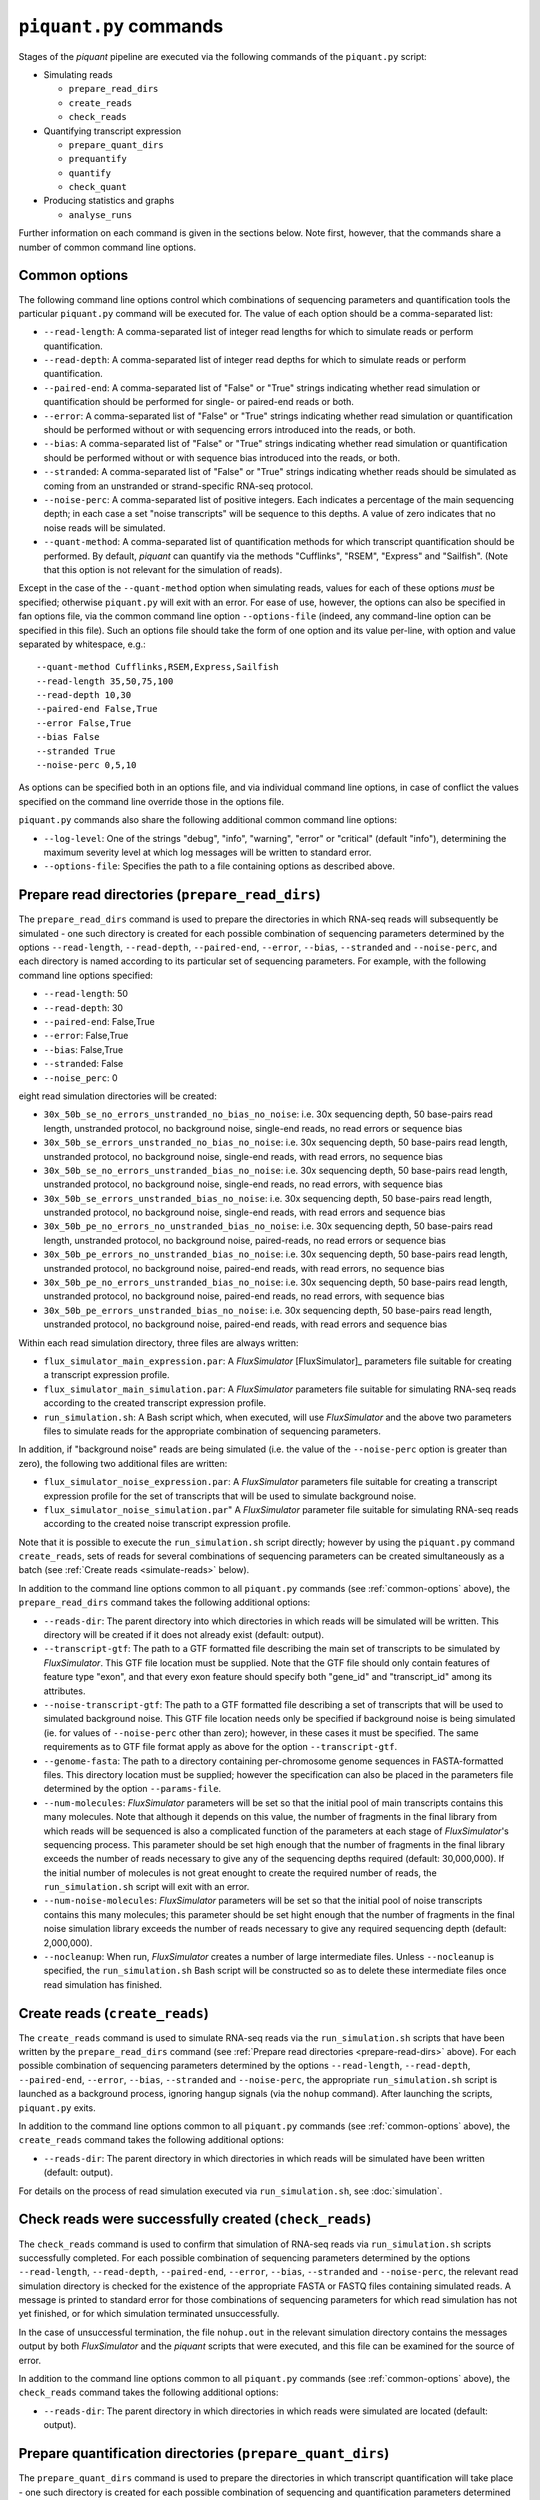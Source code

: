 ``piquant.py`` commands
=======================

Stages of the *piquant* pipeline are executed via the following commands of the ``piquant.py`` script:

* Simulating reads

  * ``prepare_read_dirs``
  * ``create_reads``
  * ``check_reads``

* Quantifying transcript expression

  * ``prepare_quant_dirs``
  * ``prequantify``
  * ``quantify``
  * ``check_quant``

* Producing statistics and graphs

  * ``analyse_runs``

Further information on each command is given in the sections below. Note first, however, that the commands share a number of common command line options.

.. _common-options:

Common options
--------------

The following command line options control which combinations of sequencing parameters and quantification tools the particular ``piquant.py`` command will be executed for. The value of each option should be a comma-separated list:

* ``--read-length``: A comma-separated list of integer read lengths for which to simulate reads or perform quantification.
* ``--read-depth``: A comma-separated list of integer read depths for which to simulate reads or perform quantification.
* ``--paired-end``: A comma-separated list of "False" or "True" strings indicating whether read simulation or quantification should be performed for single- or paired-end reads or both.
* ``--error``: A comma-separated list of "False" or "True" strings indicating whether read simulation or quantification should be performed without or with sequencing errors introduced into the reads, or both.
* ``--bias``: A comma-separated list of "False" or "True" strings indicating whether read simulation or quantification should be performed without or with sequence bias introduced into the reads, or both.
* ``--stranded``: A comma-separated list of "False" or "True" strings  indicating whether reads should be simulated as coming from an unstranded or strand-specific RNA-seq protocol.
* ``--noise-perc``: A comma-separated list of positive integers. Each indicates a percentage of the main sequencing depth; in each case a set "noise transcripts" will be sequence to this depths. A value of zero indicates that no noise reads will be simulated.
* ``--quant-method``: A comma-separated list of quantification methods for which transcript quantification should be performed. By default, *piquant* can quantify via the methods "Cufflinks", "RSEM", "Express" and "Sailfish". (Note that this option is not relevant for the simulation of reads).

Except in the case of the ``--quant-method`` option when simulating reads, values for each of these options *must* be specified; otherwise ``piquant.py`` will exit with an error. For ease of use, however, the options can also be specified in fan options file, via the common command line option ``--options-file`` (indeed, any command-line option can be specified in this file). Such an options file should take the form of one option and its value per-line, with option and value separated by whitespace, e.g.::

  --quant-method Cufflinks,RSEM,Express,Sailfish
  --read-length 35,50,75,100
  --read-depth 10,30
  --paired-end False,True
  --error False,True
  --bias False
  --stranded True
  --noise-perc 0,5,10

As options can be specified both in an options file, and via individual command line options, in case of conflict the values specified on the command line override those in the options file.

``piquant.py`` commands also share the following additional common command line options:

* ``--log-level``: One of the strings "debug", "info", "warning", "error" or "critical" (default "info"), determining the maximum severity level at which log messages will be written to standard error.
* ``--options-file``: Specifies the path to a file containing options as described above.

.. _prepare-read-dirs:

Prepare read directories (``prepare_read_dirs``)
------------------------------------------------

The ``prepare_read_dirs`` command is used to prepare the directories in which RNA-seq reads will subsequently be simulated - one such directory is created for each possible combination of sequencing parameters determined by the options ``--read-length``, ``--read-depth``, ``--paired-end``, ``--error``, ``--bias``, ``--stranded`` and ``--noise-perc``, and each directory is named according to its particular set of sequencing parameters. For example, with the following command line options specified:

* ``--read-length``: 50
* ``--read-depth``: 30
* ``--paired-end``: False,True
* ``--error``: False,True
* ``--bias``: False,True
* ``--stranded``: False
* ``--noise_perc``: 0

eight read simulation directories will be created:

* ``30x_50b_se_no_errors_unstranded_no_bias_no_noise``: i.e. 30x sequencing depth, 50 base-pairs read length, unstranded protocol, no background noise, single-end reads, no read errors or sequence bias
* ``30x_50b_se_errors_unstranded_no_bias_no_noise``: i.e. 30x sequencing depth, 50 base-pairs read length, unstranded protocol, no background noise, single-end reads, with read errors, no sequence bias
* ``30x_50b_se_no_errors_unstranded_bias_no_noise``: i.e. 30x sequencing depth, 50 base-pairs read length, unstranded protocol, no background noise, single-end reads, no read errors, with sequence bias
* ``30x_50b_se_errors_unstranded_bias_no_noise``: i.e. 30x sequencing depth, 50 base-pairs read length, unstranded protocol, no background noise, single-end reads, with read errors and sequence bias
* ``30x_50b_pe_no_errors_no_unstranded_bias_no_noise``: i.e. 30x sequencing depth, 50 base-pairs read length, unstranded protocol, no background noise, paired-reads, no read errors or sequence bias
* ``30x_50b_pe_errors_no_unstranded_bias_no_noise``: i.e. 30x sequencing depth, 50 base-pairs read length, unstranded protocol, no background noise, paired-end reads, with read errors, no sequence bias
* ``30x_50b_pe_no_errors_unstranded_bias_no_noise``: i.e. 30x sequencing depth, 50 base-pairs read length, unstranded protocol, no background noise, paired-end reads, no read errors, with sequence bias
* ``30x_50b_pe_errors_unstranded_bias_no_noise``: i.e. 30x sequencing depth, 50 base-pairs read length, unstranded protocol, no background noise, paired-end reads, with read errors and sequence bias

Within each read simulation directory, three files are always written:

* ``flux_simulator_main_expression.par``: A *FluxSimulator* [FluxSimulator]_ parameters file suitable for creating a transcript expression profile.
* ``flux_simulator_main_simulation.par``: A *FluxSimulator* parameters file suitable for simulating RNA-seq reads according to the created transcript expression profile.
* ``run_simulation.sh``: A Bash script which, when executed, will use *FluxSimulator* and the above two parameters files to simulate reads for the appropriate combination of sequencing parameters. 

In addition, if "background noise" reads are being simulated (i.e. the value of the ``--noise-perc`` option is greater than zero), the following two additional files are written:

* ``flux_simulator_noise_expression.par``: A *FluxSimulator* parameters file suitable for creating a transcript expression profile for the set of transcripts that will be used to simulate background noise.
* ``flux_simulator_noise_simulation.par``" A *FluxSimulator* parameter file suitable for simulating RNA-seq reads according to the created noise transcript expression profile.

Note that it is possible to execute the ``run_simulation.sh`` script directly; however by using the ``piquant.py`` command ``create_reads``, sets of reads for several combinations of sequencing parameters can be created simultaneously as a batch (see :ref:`Create reads <simulate-reads>` below).

In addition to the command line options common to all ``piquant.py`` commands (see :ref:`common-options` above), the ``prepare_read_dirs`` command takes the following additional options:

* ``--reads-dir``: The parent directory into which directories in which reads will be simulated will be written. This directory will be created if it does not already exist (default: output).
* ``--transcript-gtf``: The path to a GTF formatted file describing the main set of transcripts to be simulated by *FluxSimulator*. This GTF file location must be supplied. Note that the GTF file should only contain features of feature type "exon", and that every exon feature should specify both "gene_id" and "transcript_id" among its attributes.
* ``--noise-transcript-gtf``: The path to a GTF formatted file describing a set of transcripts that will be used to simulated background noise. This GTF file location needs only be specified if background noise is being simulated (ie. for values of ``--noise-perc`` other than zero); however, in these cases it must be specified. The same requirements as to GTF file format apply as above for the option ``--transcript-gtf``.
* ``--genome-fasta``: The path to a directory containing per-chromosome genome sequences in FASTA-formatted files. This directory location must be supplied; however the specification can also be placed in the parameters file determined by the option ``--params-file``.
* ``--num-molecules``: *FluxSimulator* parameters will be set so that the initial pool of main transcripts contains this many molecules. Note that although it depends on this value, the number of fragments in the final library from which reads will be sequenced is also a complicated function of the parameters at each stage of *FluxSimulator*'s sequencing process. This parameter should be set high enough that the number of fragments in the final library exceeds the number of reads necessary to give any of the sequencing depths required (default: 30,000,000). If the initial number of molecules is not great enought to create the required number of reads, the ``run_simulation.sh`` script will exit with an error.
* ``--num-noise-molecules``: *FluxSimulator* parameters will be set so that the initial pool of noise transcripts contains this many molecules; this parameter should be set hight enough that the number of fragments in the final noise simulation library exceeds the number of reads necessary to give any required sequencing depth (default: 2,000,000).
* ``--nocleanup``: When run, *FluxSimulator* creates a number of large intermediate files. Unless ``--nocleanup`` is specified, the ``run_simulation.sh`` Bash script will be constructed so as to delete these intermediate files once read simulation has finished.

.. _simulate-reads:

Create reads (``create_reads``)
---------------------------------

The ``create_reads`` command is used to simulate RNA-seq reads via the ``run_simulation.sh`` scripts that have been written by the ``prepare_read_dirs`` command (see :ref:`Prepare read directories <prepare-read-dirs>` above). For each possible combination of sequencing parameters determined by the options ``--read-length``, ``--read-depth``, ``--paired-end``, ``--error``, ``--bias``, ``--stranded`` and ``--noise-perc``, the appropriate ``run_simulation.sh`` script is launched as a background process, ignoring hangup signals (via the ``nohup`` command). After launching the scripts, ``piquant.py`` exits.

In addition to the command line options common to all ``piquant.py`` commands (see :ref:`common-options` above), the ``create_reads`` command takes the following additional options:

* ``--reads-dir``: The parent directory in which directories in which reads will be simulated have been written (default: output).

For details on the process of read simulation executed via ``run_simulation.sh``, see :doc:`simulation`.

.. _check-reads:

Check reads were successfully created (``check_reads``)
-------------------------------------------------------

The ``check_reads`` command is used to confirm that simulation of RNA-seq reads via ``run_simulation.sh`` scripts successfully completed. For each possible combination of sequencing parameters determined by the options ``--read-length``, ``--read-depth``, ``--paired-end``, ``--error``, ``--bias``, ``--stranded`` and ``--noise-perc``, the relevant read simulation directory is checked for the existence of the appropriate FASTA or FASTQ files containing simulated reads. A message is printed to standard error for those combinations of sequencing parameters for which read simulation has not yet finished, or for which simulation terminated unsuccessfully.

In the case of unsuccessful termination, the file ``nohup.out`` in the relevant simulation directory contains the messages output by both *FluxSimulator* and the *piquant* scripts that were executed, and this file can be examined for the source of error.

In addition to the command line options common to all ``piquant.py`` commands (see :ref:`common-options` above), the ``check_reads`` command takes the following additional options:

* ``--reads-dir``: The parent directory in which directories in which reads were simulated are located (default: output).

.. _prepare-quant-dirs:

Prepare quantification directories (``prepare_quant_dirs``)
-----------------------------------------------------------

The ``prepare_quant_dirs`` command is used to prepare the directories in which transcript quantification will take place - one such directory is created for each possible combination of sequencing and quantification parameters determined by the options ``--read-length``, ``--read-depth``, ``--paired-end``, ``--error``, ``--bias``, ``--stranded``, ``--noise-perc`` and ``--quant-method``, and each directory is named according to its particular set of parameters. For example with the following command line options specified:

* ``--quant-method``: Cufflinks, RSEM, Express, Sailfish
* ``--read-length``: 50
* ``--read-depth``: 30
* ``--paired-end``: False,True
* ``--error``: True
* ``--bias``: True
* ``--stranded``: False
* ``--noise-perc`` 10

eight quantification directories will be created:

* ``Cufflinks_30x_50b_se_errors_stranded_bias_noise-10x``: i.e. 30x read depth, 50 base-pairs read length, unstranded protocol, noise transcripts at 10% of the main read depth (i.e. at 0.1 * 30 = 3x sequencing depth), single-end reads with both errors and bias, with transcripts quantified by Cufflinks.
* ``Cufflinks_30x_50b_pe_errors_stranded_bias_noise-10x``: i.e. 30x read depth, 50 base-pairs read length, unstranded protocol, noise transcripts at 10% of the main read depth, paired-end reads with both errors and bias, with transcripts quantified by Cufflinks.
* ``RSEM_30x_50b_se_errors_stranded_bias_noise-10x``: i.e. 30x read depth, 50 base-pairs read length, unstranded protocol, noise transcripts at 10% of the main read depth, single-end reads with both errors and bias, with transcripts quantified by RSEM.
* ``RSEM_30x_50b_pe_errors_stranded_bias_noise-10x``: i.e. 30x read depth, 50 base-pairs read length, unstranded protocol, noise transcripts at 10% of the main read depth, paired-end reads with both errors and bias, with transcripts quantified by RSEM.
* ``Express_30x_50b_se_errors_stranded_bias_noise-10x``: i.e. 30x read depth, 50 base-pairs read length, unstranded protocol, noise transcripts at 10% of the main read depth, single-end reads with both errors and bias, with transcripts quantified by eXpress.
* ``Express_30x_50b_pe_errors_stranded_bias_noise-10x``: i.e. 30x read depth, 50 base-pairs read length, unstranded protocol, noise transcripts at 10% of the main read depth, paired-end reads with both errors and bias, with transcripts quantified by eXpress.
* ``Sailfish_30x_50b_se_errors_stranded_bias_noise-10x``: i.e. 30x read depth, 50 base-pairs read length, unstranded protocol, noise transcripts at 10% of the main read depth, single-end reads with both errors and bias, with transcripts quantified by Sailfish.
* ``Sailfish_30x_50b_pe_errors_stranded_bias_noise-10x``: i.e. 30x read depth, 50 base-pairs read length, unstranded protocol, noise transcripts at 10% of the main read depth, paired-end reads with both errors and bias, with transcripts quantified by Sailfish.

Within each quantification directory, a single file is written:

* ``run_quantification.sh``: A Bash script which, when executed, will use the appropriate tool and simulated RNA-seq reads to quantify transcript expression.

As is the case when simulating reads, it is possible to execute the ``run_quantification.sh`` script directly; however, by using the ``piquant.py`` command ``quantify``, quantification for several combinations for sequencing parameters and quantification tools can be executed simultaneously as a batch (see :ref:`Perform quantification <quantify>` below).

In addition to the command line options common to all ``piquant.py`` commands (see :ref:`common-options` above), the ``prepare_quant_dirs`` command takes the following additional options:

* ``--reads-dir``: The parent directory in which directories in which reads were simulated are located (default: output).
* ``--quant-dir``: The parent directory into which directories in which quantification will be performed will be written. This directory will be created if it does not already exist (default: output).
* ``--transcript-gtf``: The path to a GTF formatted file describing the transcripts from which reads were simulated by *FluxSimulator*. This GTF file location must be supplied; however the specification can also be placed in the parameters file determined by the option ``--params-file``. The transcripts GTF file should be the same as was supplied to the ``prepare_read_dirs`` command (see :ref:`Prepare read directories <prepare-read-dirs>` above).
* ``--genome-fasta``: The path to a directory containing per-chromosome genome sequences in FASTA-formatted files. This directory location must be supplied; however the specification can also be placed in the parameters file determined by the option ``--params-file``. The genome sequences should be the same as were supplied to the ``prepare_read_dirs`` command.
* ``--num-threads``: Multi-threaded quantification methods will use this number of threads (default: 1).
* ``--nocleanup``: When run, quantification tools may create a number of output files. Unless ``--nocleanup`` is specified, the  ``run_quantification`` Bash script will be constructed so as to delete all of these, except those essential for *piquant* to calculate the accuracy with which quantification has been performed. 
* ``--plot-format``: The file format in which graphs produced during the analysis of this quantification run will be written to - one of "pdf", "svg" or "png" (default "pdf").
* ``--grouped-threshold``: When producing graphs against groups of transcripts determined by a transcript classifier (see :ref:`assessment-transcript-classifiers`_), only groups with greater than this number of transcripts will contribute to the plot.
* ``--error-fraction-threshold``: When producing graphs, transcripts whose estimated TPM (transcripts per million) is greater than this percentage higher or lower than their real TPM are considered above threshold for the "error fraction" statistic (default: 10).
* ``--not-present-cutoff``: When producing graphs, for example of the sensitivity and specificity of transcript detection by quantification methods, this is the cut-off value of the transcript TPM is used to determine whether the transcript is considered to be present or not (default: 0.1).

Prepare for quantification (``prequantify``)
--------------------------------------------

Some quantification tools may require some action to be taken prior to quantifying transcript expression which, however, only needs to be executed once for a particular set of transcripts and genome sequences - for example, preparing a *Bowtie* [Bowtie]_ index for the genome, or creating transcript FASTA sequences. The ``piquant.py`` command ``prequantify`` will execute these pre-quantification actions for any quantification tools specified by the command line option ``--quant-method``.

Note that prequantification can, if necessary, be run manually for any particular quantification tool by executing the appropriate ``run_simulation.sh`` script with the ``-p`` command line option.

.. _quantify:

Perform quantification (``quantify``)
-------------------------------------

The ``quantify`` command is used to quantify transcript expression via the ``run_quantification.sh`` scripts that have been written by the ``prepare_quant_dirs`` command (see :ref:`Prepare quantification directories <prepare-quant-dirs>` above). For each possible combination of parameters determined by the options ``--read-length``, ``--read-depth``, ``--paired-end``, ``--error``, ``--bias`` and ``--quant-method``, the appropriate ``run_quantification.sh`` script is launched as a background process, ignoring hangup signals (via the ``nohup`` command). After launching the scripts, ``piquant.py`` exits.

For details on the process of quantification executed via ``run_quantification.sh``, see :doc:`quantification`.

Check quantification was successfully completed (``check_quant``)
-----------------------------------------------------------------

The ``check_quant`` command is used to confirm that quantification of transcript expression via ``run_quantification.sh`` scripts successfully completed. For each possible combination of parameters determined by the options ``--read-length``, ``--read-depth``, ``--paired-end``, ``--error``, ``--bias`` and ``--quant-method``, the relevant quantification directory is checked for the existence of the appropriate output files of the quantification tool that will subsequently be used for assessing quantification accuracy. A message is printed to standard error for those combinations of parameters for which quantification has not yet finished, or for which quantification terminated unsuccessfully.

In the case of unsuccessful termination, the file ``nohup.out`` in the relevant quantification directory contains the messages output by both the quantification tool and the *piquant* scripts that were executed, and this file can be examined for the source of error.

.. _commands-analyse-runs:

Analyse quantification results (``analyse_runs``)
-------------------------------------------------

The ``analyse_runs`` command is used to gather data and calculate statistics, and to draw graphs, pertaining to the accuracy of quantification of transcript expression. Statistics are calculated, and graphs drawn, for those combinations of quantification tools and sequencing parameters determined by the options ``--read-length``,  ``--read-depth``, ``--paired-end``, ``--error``, ``--bias`` and ``--quant-method``.

For more details on the statistics calculated and the graphs drawn, see :doc:`assessment`.

In addition to the command line options common to all ``piquant.py`` commands (see :ref:`common-options` above), the ``analyse_runs`` command takes the following additional options:

* ``--stats-dir``: The path to a directory into which statistics and graph files will be written. The directory will be created if it does not already exist.
* ``--plot-format``: The file format in which graphs produced during analysis will be written to - one of "pdf", "svg" or "png" (default "pdf").
* ``--grouped-threshold``: When producing graphs against groups of transcripts determined by a transcript classifier, only groups with greater than this number of transcripts will contribute to the plot.
